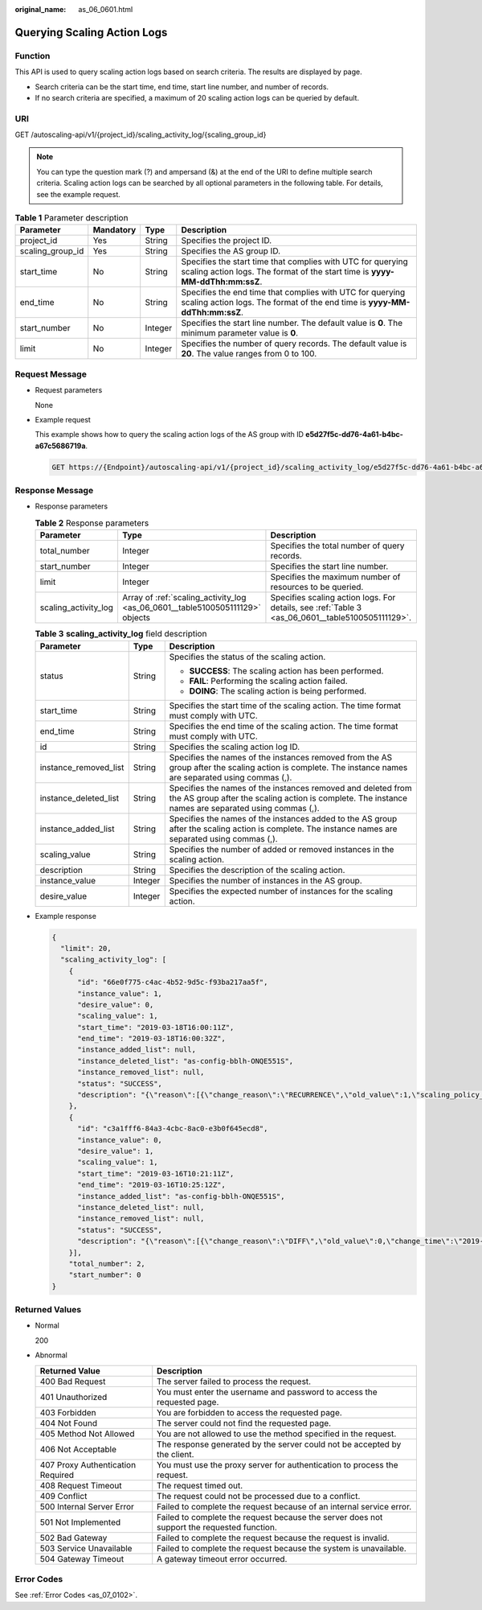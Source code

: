 :original_name: as_06_0601.html

.. _as_06_0601:

Querying Scaling Action Logs
============================

Function
--------

This API is used to query scaling action logs based on search criteria. The results are displayed by page.

-  Search criteria can be the start time, end time, start line number, and number of records.
-  If no search criteria are specified, a maximum of 20 scaling action logs can be queried by default.

URI
---

GET /autoscaling-api/v1/{project_id}/scaling_activity_log/{scaling_group_id}

.. note::

   You can type the question mark (?) and ampersand (&) at the end of the URI to define multiple search criteria. Scaling action logs can be searched by all optional parameters in the following table. For details, see the example request.

.. table:: **Table 1** Parameter description

   +------------------+-----------+---------+---------------------------------------------------------------------------------------------------------------------------------------------+
   | Parameter        | Mandatory | Type    | Description                                                                                                                                 |
   +==================+===========+=========+=============================================================================================================================================+
   | project_id       | Yes       | String  | Specifies the project ID.                                                                                                                   |
   +------------------+-----------+---------+---------------------------------------------------------------------------------------------------------------------------------------------+
   | scaling_group_id | Yes       | String  | Specifies the AS group ID.                                                                                                                  |
   +------------------+-----------+---------+---------------------------------------------------------------------------------------------------------------------------------------------+
   | start_time       | No        | String  | Specifies the start time that complies with UTC for querying scaling action logs. The format of the start time is **yyyy-MM-ddThh:mm:ssZ**. |
   +------------------+-----------+---------+---------------------------------------------------------------------------------------------------------------------------------------------+
   | end_time         | No        | String  | Specifies the end time that complies with UTC for querying scaling action logs. The format of the end time is **yyyy-MM-ddThh:mm:ssZ**.     |
   +------------------+-----------+---------+---------------------------------------------------------------------------------------------------------------------------------------------+
   | start_number     | No        | Integer | Specifies the start line number. The default value is **0**. The minimum parameter value is **0**.                                          |
   +------------------+-----------+---------+---------------------------------------------------------------------------------------------------------------------------------------------+
   | limit            | No        | Integer | Specifies the number of query records. The default value is **20**. The value ranges from 0 to 100.                                         |
   +------------------+-----------+---------+---------------------------------------------------------------------------------------------------------------------------------------------+

Request Message
---------------

-  Request parameters

   None

-  Example request

   This example shows how to query the scaling action logs of the AS group with ID **e5d27f5c-dd76-4a61-b4bc-a67c5686719a**.

   .. code-block:: text

      GET https://{Endpoint}/autoscaling-api/v1/{project_id}/scaling_activity_log/e5d27f5c-dd76-4a61-b4bc-a67c5686719a

Response Message
----------------

-  Response parameters

   .. table:: **Table 2** Response parameters

      +----------------------+-------------------------------------------------------------------------------+--------------------------------------------------------------------------------------------------+
      | Parameter            | Type                                                                          | Description                                                                                      |
      +======================+===============================================================================+==================================================================================================+
      | total_number         | Integer                                                                       | Specifies the total number of query records.                                                     |
      +----------------------+-------------------------------------------------------------------------------+--------------------------------------------------------------------------------------------------+
      | start_number         | Integer                                                                       | Specifies the start line number.                                                                 |
      +----------------------+-------------------------------------------------------------------------------+--------------------------------------------------------------------------------------------------+
      | limit                | Integer                                                                       | Specifies the maximum number of resources to be queried.                                         |
      +----------------------+-------------------------------------------------------------------------------+--------------------------------------------------------------------------------------------------+
      | scaling_activity_log | Array of :ref:`scaling_activity_log <as_06_0601__table5100505111129>` objects | Specifies scaling action logs. For details, see :ref:`Table 3 <as_06_0601__table5100505111129>`. |
      +----------------------+-------------------------------------------------------------------------------+--------------------------------------------------------------------------------------------------+

   .. _as_06_0601__table5100505111129:

   .. table:: **Table 3** **scaling_activity_log** field description

      +-----------------------+-----------------------+---------------------------------------------------------------------------------------------------------------------------------------------------------------------+
      | Parameter             | Type                  | Description                                                                                                                                                         |
      +=======================+=======================+=====================================================================================================================================================================+
      | status                | String                | Specifies the status of the scaling action.                                                                                                                         |
      |                       |                       |                                                                                                                                                                     |
      |                       |                       | -  **SUCCESS**: The scaling action has been performed.                                                                                                              |
      |                       |                       | -  **FAIL**: Performing the scaling action failed.                                                                                                                  |
      |                       |                       | -  **DOING**: The scaling action is being performed.                                                                                                                |
      +-----------------------+-----------------------+---------------------------------------------------------------------------------------------------------------------------------------------------------------------+
      | start_time            | String                | Specifies the start time of the scaling action. The time format must comply with UTC.                                                                               |
      +-----------------------+-----------------------+---------------------------------------------------------------------------------------------------------------------------------------------------------------------+
      | end_time              | String                | Specifies the end time of the scaling action. The time format must comply with UTC.                                                                                 |
      +-----------------------+-----------------------+---------------------------------------------------------------------------------------------------------------------------------------------------------------------+
      | id                    | String                | Specifies the scaling action log ID.                                                                                                                                |
      +-----------------------+-----------------------+---------------------------------------------------------------------------------------------------------------------------------------------------------------------+
      | instance_removed_list | String                | Specifies the names of the instances removed from the AS group after the scaling action is complete. The instance names are separated using commas (,).             |
      +-----------------------+-----------------------+---------------------------------------------------------------------------------------------------------------------------------------------------------------------+
      | instance_deleted_list | String                | Specifies the names of the instances removed and deleted from the AS group after the scaling action is complete. The instance names are separated using commas (,). |
      +-----------------------+-----------------------+---------------------------------------------------------------------------------------------------------------------------------------------------------------------+
      | instance_added_list   | String                | Specifies the names of the instances added to the AS group after the scaling action is complete. The instance names are separated using commas (,).                 |
      +-----------------------+-----------------------+---------------------------------------------------------------------------------------------------------------------------------------------------------------------+
      | scaling_value         | String                | Specifies the number of added or removed instances in the scaling action.                                                                                           |
      +-----------------------+-----------------------+---------------------------------------------------------------------------------------------------------------------------------------------------------------------+
      | description           | String                | Specifies the description of the scaling action.                                                                                                                    |
      +-----------------------+-----------------------+---------------------------------------------------------------------------------------------------------------------------------------------------------------------+
      | instance_value        | Integer               | Specifies the number of instances in the AS group.                                                                                                                  |
      +-----------------------+-----------------------+---------------------------------------------------------------------------------------------------------------------------------------------------------------------+
      | desire_value          | Integer               | Specifies the expected number of instances for the scaling action.                                                                                                  |
      +-----------------------+-----------------------+---------------------------------------------------------------------------------------------------------------------------------------------------------------------+

-  Example response

   .. code-block::

      {
        "limit": 20,
        "scaling_activity_log": [
          {
            "id": "66e0f775-c4ac-4b52-9d5c-f93ba217aa5f",
            "instance_value": 1,
            "desire_value": 0,
            "scaling_value": 1,
            "start_time": "2019-03-18T16:00:11Z",
            "end_time": "2019-03-18T16:00:32Z",
            "instance_added_list": null,
            "instance_deleted_list": "as-config-bblh-ONQE551S",
            "instance_removed_list": null,
            "status": "SUCCESS",
            "description": "{\"reason\":[{\"change_reason\":\"RECURRENCE\",\"old_value\":1,\"scaling_policy_name\":\"as-policy-bvfk\",\"change_time\":\"2019-03-18T16:00:00Z\",\"new_value\":0,\"scaling_policy_id\":\"05545d3d-ccf9-4bca-ae4f-1e5e73ca0bf6\"}]}"
          },
          {
            "id": "c3a1fff6-84a3-4cbc-8ac0-e3b0f645ecd8",
            "instance_value": 0,
            "desire_value": 1,
            "scaling_value": 1,
            "start_time": "2019-03-16T10:21:11Z",
            "end_time": "2019-03-16T10:25:12Z",
            "instance_added_list": "as-config-bblh-ONQE551S",
            "instance_deleted_list": null,
            "instance_removed_list": null,
            "status": "SUCCESS",
            "description": "{\"reason\":[{\"change_reason\":\"DIFF\",\"old_value\":0,\"change_time\":\"2019-03-16T10:21:11Z\",\"new_value\":1}]}"
          }],
          "total_number": 2,
          "start_number": 0
      }

Returned Values
---------------

-  Normal

   200

-  Abnormal

   +-----------------------------------+--------------------------------------------------------------------------------------------+
   | Returned Value                    | Description                                                                                |
   +===================================+============================================================================================+
   | 400 Bad Request                   | The server failed to process the request.                                                  |
   +-----------------------------------+--------------------------------------------------------------------------------------------+
   | 401 Unauthorized                  | You must enter the username and password to access the requested page.                     |
   +-----------------------------------+--------------------------------------------------------------------------------------------+
   | 403 Forbidden                     | You are forbidden to access the requested page.                                            |
   +-----------------------------------+--------------------------------------------------------------------------------------------+
   | 404 Not Found                     | The server could not find the requested page.                                              |
   +-----------------------------------+--------------------------------------------------------------------------------------------+
   | 405 Method Not Allowed            | You are not allowed to use the method specified in the request.                            |
   +-----------------------------------+--------------------------------------------------------------------------------------------+
   | 406 Not Acceptable                | The response generated by the server could not be accepted by the client.                  |
   +-----------------------------------+--------------------------------------------------------------------------------------------+
   | 407 Proxy Authentication Required | You must use the proxy server for authentication to process the request.                   |
   +-----------------------------------+--------------------------------------------------------------------------------------------+
   | 408 Request Timeout               | The request timed out.                                                                     |
   +-----------------------------------+--------------------------------------------------------------------------------------------+
   | 409 Conflict                      | The request could not be processed due to a conflict.                                      |
   +-----------------------------------+--------------------------------------------------------------------------------------------+
   | 500 Internal Server Error         | Failed to complete the request because of an internal service error.                       |
   +-----------------------------------+--------------------------------------------------------------------------------------------+
   | 501 Not Implemented               | Failed to complete the request because the server does not support the requested function. |
   +-----------------------------------+--------------------------------------------------------------------------------------------+
   | 502 Bad Gateway                   | Failed to complete the request because the request is invalid.                             |
   +-----------------------------------+--------------------------------------------------------------------------------------------+
   | 503 Service Unavailable           | Failed to complete the request because the system is unavailable.                          |
   +-----------------------------------+--------------------------------------------------------------------------------------------+
   | 504 Gateway Timeout               | A gateway timeout error occurred.                                                          |
   +-----------------------------------+--------------------------------------------------------------------------------------------+

Error Codes
-----------

See :ref:`Error Codes <as_07_0102>`.
